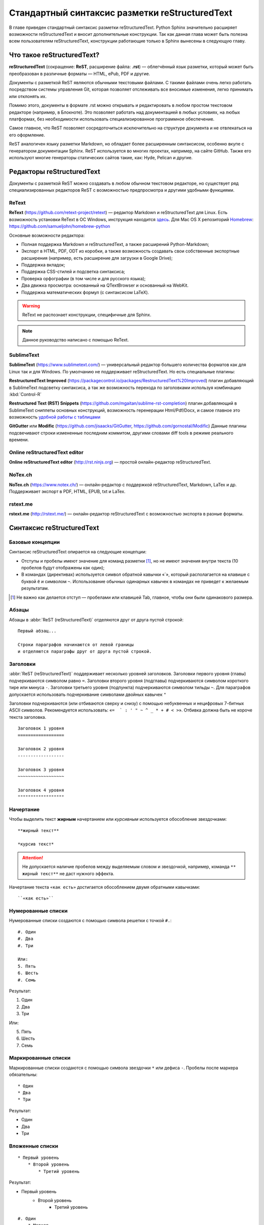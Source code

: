 .. Список автозамен:
.. |rest| replace:: reStructuredText


.. Дата:
.. |date| date:: %d.%m.%Y
.. |time| date:: %H:%M


.. _rst-markup-label:

Стандартный синтаксис разметки reStructuredText
===============================================

В главе приведен стандартный синтаксис разметки reStructuredText. Python Sphinx значительно расширяет возможности reStructuredText и вносит дополнительные конструкции. Так как данная глава может быть полезна всем пользователям reStructuredText, конструкции работающие только в Sphinx вынесены в следующую главу.

---------------------------
Что такое reStructuredText?
---------------------------

**reStructuredText** (сокращение: **ReST**, расширение файла: **.rst**) — облегчённый язык разметки, который может быть преобразован в различные форматы — HTML, ePub, PDF и другие.

Документы с разметкой ReST являются обычными текстовыми файлами. С такими файлами очень легко работать посредством системы управления Git, которая позволяет отслеживать все вносимые изменения, легко принимать или отклонять их.

Помимо этого, документы в формате .rst можно открывать и редактировать в любом простом текстовом редакторе (например, в Блокноте). Это позволяет работать над документацией в любых условиях, на любых платформах, без необходимости использовать специализированное программное обеспечение.

Самое главное, что ReST позволяет сосредоточиться исключительно на структуре документа и не отвлекаться на его оформление.

ReST аналогичен языку разметки Markdown, но обладает более расширенным синтаксисом, особенно вкупе с генератором документации Sphinx.  ReST используется во многих проектах, например, на сайте GitHub. Также его используют многие генераторы статических сайтов такие, как: Hyde, Pelican и другие.

--------------------------
Редакторы reStructuredText
--------------------------

Документы с разметкой ReST можно создавать в любом обычном текстовом редакторе, но существует ряд специализированных редакторов ReST с возможностью предпросмотра и другими удобными функциями.

ReText
~~~~~~

**ReText** (https://github.com/retext-project/retext) — редактор Markdown и reStructuredText для Linux. Есть возможность установки ReText в ОС Windows, инструкция находится `здесь <http://sourceforge.net/p/retext/wiki/Windows%20Install%20of%20ReText/>`_. Для Mac OS X репозиторий `Homebrew <http://brew.sh/>`_: https://github.com/samueljohn/homebrew-python

Основные возможности редактора:

* Полная поддержка Markdown и reStructuredText, а также расширений Python-Markdown;
* Экспорт в HTML, PDF, ODT из коробки, а также возможность создавать свои собственные экспортные расширения (например, есть расширение для загрузки в Google Drive);
* Поддержка вкладок;
* Поддержка CSS-стилей и подсветка синтаксиса;
* Проверка орфографии (в том числе и для русского языка);
* Два движка просмотра: основанный на QTextBrowser и основанный на WebKit.
* Поддержка математических формул (с синтаксисом LaTeX).
  
.. warning:: ReText не распознает конструкции, специфичные для Sphinx.

.. note:: Данное руководство написано с помощью ReText. 

SublimeText
~~~~~~~~~~~

**SublimeText** (https://www.sublimetext.com/) — универсальный редактор большего количества форматов как для Linux так и для Windows.
По умолчанию не поддерживает reStructuredText. Но есть специальные плагины:

**Restructured​Text Improved** (https://packagecontrol.io/packages/RestructuredText%20Improved) плагин добавляющий в SublimeText подсветку синтаксиса, 
а так же возможность перехода по заголовками используя комбинацию :kbd:`Control-R`

**Restructured Text (RST) Snippets** (https://github.com/mgaitan/sublime-rst-completion) плагин добавляющий в SublimeText сниппеты основных конструкций, возможность геренерации Html/Pdf/Docx,
и самое главное это возможность `удобной работы с таблицами <https://github.com/mgaitan/sublime-rst-completion#magic-tables>`_

**GitGutter** или **Modific** (https://github.com/jisaacks/GitGutter, https://github.com/gornostal/Modific) 
Данные плагины подсвечивают строки измененные последним коммитом, другими словами diff tools в режиме реального времени.

.. image:: _static/gutter.png

Online reStructuredText editor
~~~~~~~~~~~~~~~~~~~~~~~~~~~~~~

**Online reStructuredText editor** (http://rst.ninjs.org) — простой онлайн-редактор reStructuredText. 


NoTex.ch
~~~~~~~~

**NoTex.ch** (https://www.notex.ch/) — онлайн-редактор с поддержкой reStructuredText, Markdown, LaTex и др. Поддерживает экспорт в PDF, HTML, EPUB, txt и LaTex.


rstext.me
~~~~~~~~~

**rstext.me** (http://rstext.me/) — онлайн-редактор reStructuredText с возможностью экспорта в разные форматы.


--------------------------
Синтаксис reStructuredText
--------------------------

Базовые концепции
~~~~~~~~~~~~~~~~~

Синтаксис reStructuredText опирается на следующие концепции:

* Отступы и пробелы имеют значение для команд разметки [#]_, но не имеют значения внутри текста (10 пробелов будут отображены как один);
* В командах (директивах) используется символ обратной кавычки «`», который располагается на клавише с буквой ``ё`` и символом ``~``. Использование обычных одинарных кавычек в командах не приведет к желаемым результатам.

.. [#] Не важно как делается отступ — пробелами или клавишей Tab, главное, чтобы они были одинакового размера.

Абзацы
~~~~~~

Абзацы в :abbr:`ReST (reStructuredText)` отделяются друг от друга пустой строкой:
::
    
    Первый абзац...
    
    Строки параграфов начинаются от левой границы
    и отделяются параграфы друг от друга пустой строкой. 
    
Заголовки
~~~~~~~~~

:abbr:`ReST (reStructuredText)` поддерживает несколько уровней заголовков. Заголовки первого уровня (главы) подчеркиваются символом равно ``=``. Заголовки второго уровня (подглавы) подчеркиваются символом короткого тире или минуса ``-``. Заголовки третьего уровня (подпункта) подчеркиваются символом тильды  ``~``. Для параграфов допускается использовать подчеркивание символами двойных кавычек ``"``  

Заголовки подчеркиваются (или отбиваются сверху и снизу) с помощью небуквенных 
и нецифровых 7­-битных ASCII символов. Рекомендуется использовать: «``= ­ ` : ' " ~ ^ _ * + # < >``». Отбивка должна быть не короче текста заголовка.

::

    Заголовок 1 уровня
    ==================
    
    Заголовок 2 уровня
    ------------------
    
    Заголовок 3 уровня
    ~~~~~~~~~~~~~~~~~~
    
    Заголовок 4 уровня
    """"""""""""""""""
    
Начертание
~~~~~~~~~~

Чтобы выделить текст **жирным** начертанием или *курсивным* используется обособление звездочками:
::

    **жирный текст**
    
    *курсив текст*

.. attention:: Не допускается наличие пробелов между выделяемым словом и звездочкой, например, команда ``** жирный текст**`` не даст нужного эффекта.

Начертание текста ``«как есть»`` достигается обособлением двумя обратными кавычками:
::

    ``«как есть»``
    

Нумерованные списки
~~~~~~~~~~~~~~~~~~~

Нумерованные списки создаются с помощью символа решетки с точкой ``#.``:
::

    #. Один
    #. Два
    #. Три
    
    Или:
    5. Пять
    6. Шесть
    #. Семь

Результат:

#. Один
#. Два
#. Три

Или:

5. Пять
6. Шесть
#. Семь


Маркированные списки
~~~~~~~~~~~~~~~~~~~~
Маркированные списки создаются с помощью символа звездочки ``*`` или дефиса ``-``. Пробелы после маркера обязательны:
::

    * Один
    * Два
    * Три

Результат:

* Один
* Два
* Три


Вложенные списки
~~~~~~~~~~~~~~~~
::

    * Первый уровень 
        * Второй уровень
            * Третий уровень   

Результат:

* Первый уровень
    * Второй уровень
        * Третий уровень   

::

    #. Один
        * Маркер
    #. Два
        #. Номер

Результат:

#. Один
    * Маркер
#. Два
    #. Номер
    

Верхний и нижние индексы
~~~~~~~~~~~~~~~~~~~~~~~~

Верхние и нижние индексы добавляются с помощью команд  ``:sub:`` и ``:sup:``.
::

    H\ :sub:`2`\ O
    E = mc\ :sup:`2`
    
Результат:

* H\ :sub:`2`\ O
* E = mc\ :sup:`2`

Другой способ с помощью автозамены:
::

    Химическая формула воды — |H2O|.
    
    .. |H2O| replace:: H\ :sub:`2`\ O

Химическая формула воды — |H2O|.

.. |H2O| replace:: H\ :sub:`2`\ O


Определения
~~~~~~~~~~~
В :abbr:`ReST (reStructuredText)` можно набрать два типа определений:
::
    
    :Первый: В прямоугольном треугольнике квадрат длины
             гипотенузы равен сумме квадратов длин катетов.

    Второй
        В прямоугольном треугольнике квадрат длины
        гипотенузы равен сумме квадратов длин катетов.

Результат:
    
:Первый: В прямоугольном треугольнике квадрат длины гипотенузы равен сумме квадратов длин катетов.

Второй
    В прямоугольном треугольнике квадрат длины гипотенузы равен сумме квадратов длин катетов.


Цитаты
~~~~~~

Для вставки цитат используется отступ, сделанный с помощью клавиши `Tab`:
::
        
    Основной текст:
      
        Цитата неизвестного человека 
        
        --Аноним


Результат:

    Цитата неизвестного человека 
        
    --Аноним

Эпиграф
~~~~~~~

::

    .. epigraph::

       *«Если бы двери восприятия были чисты, всё
       предстало бы человеку таким, как оно есть — бесконечным»*
    
       -- Уильям Блэйк

Результат:

.. epigraph::

   *«Если бы двери восприятия были чисты, всё
   предстало бы человеку таким, как оно есть — бесконечным»*

   -- |nbsp| Уильям Блэйк

.. |nbsp| unicode:: U+00A0




Оформление эпиграфа зависит от настроек HTML-темы или используемого шаблона LaTeX.


В американской типографике, в отличие от европейской, не принято отбивать тире пробелами. Чтобы получить пробел между тире и автором я использовал функцию `Автозамены (Подстановки)`_. В моем случае код эпиграфа выглядит так:
::

    .. epigraph::

       *«Если бы двери восприятия были чисты, всё 
       предстало бы человеку таким, как оно есть — бесконечным»*
    
       -- |nbsp| Уильям Блэйк
       
       .. |nbsp| unicode:: U+00A0
       
.. _rst-footnotes-label:
      
Сноски
~~~~~~

Сноски могут быть разного вида:
::
    
    Числовая сноска [5]_.
    
    .. [5] Сюда ведет числовая сноска.
    
    Сноски с автоматической [#]_ нумерацией [#]_.
    
    .. [#] Это первая сноска.
    .. [#] Это вторая сноска.
    
    Авто­символ сносок используйте вот так [*]_ и [*]_.
    
    .. [*] Это первый символ. 
    .. [*] Это второй символ.

Результаты:

Числовая сноска [5]_.
    
.. [5] Сюда ведет числовая сноска.
    
Сноски с автоматической [#]_ нумерацией [#]_.

.. [#] Это первая сноска.
.. [#] Это вторая сноска.

Авто­символ сносок используйте вот так [*]_ и [*]_.
    
.. [*] Это первый символ. 
.. [*] Это второй символ.


::
   
   Ссылки на цитаты выглядят так [CIT2002]_. 
   
   .. [CIT2002] Это цитата 
   (как часто используемая в журналах).


Ссылки на цитаты выглядят так [CIT2002]_. 
   
.. [CIT2002] Это цитата 
   (как часто используемая в журналах).

При экспорте в PDF сноски автоматически располагаются в конце страницы. Чтобы цитата располагалась в конце HTML-страницы, необходимо команду сноски располагать в конце *.rst* файла [CIT2003]_.


Комментарии
~~~~~~~~~~~
В :abbr:`ReST (reStructuredText)` можно оставлять комментарии, которые отображаются только в исходном файле ReST. Комментарии создаются с помощью двух точек в начале предложения ``..``. Для создания многострочных комментариев необходимо соблюдать отступ:
::
    
    .. Это комментарий
       Многострочный комментарий 
    
.. Это комментарий
   Много строчный комментарий 

.. _listing-rst:

Листинги (исходный код)
~~~~~~~~~~~~~~~~~~~~~~~
Если обособление обратными кавычками используется для визуального выделения команд в абзацах, то для примеров частей исходного кода используется команда из двух двоеточий ``::``:
::
    
    Посмотрим на исходный код:
    ::
    
        Пример исходного кода

.. warning:: Пустая строка между командой ``::`` и примером кода, а также отступ перед ним, обязательны.

Существуют другие способы ввода команды ``::``, например: ::
    
    Посмотрим на исходный код: ::
    
        Пример исходного кода

Или так::

    Посмотрим на исходный код::
    
        Пример исходного кода


В данном случае команда ``::`` будет верно истолкована, а двоеточие в тексте поставлено автоматически. Это более лаконичная форма записи.

Для вставки блоков исходного кода с подсветкой синтаксиса и нумерацией строк в Sphinx используются специальные команды, подробнее смотрите раздел :ref:`source-code-label`.


Автозамены (Подстановки)
~~~~~~~~~~~~~~~~~~~~~~~~

Язык |ReST| — очень гибкий язык разметки, который поддерживает функцию автозамены (подстановки).

.. |ReST| replace:: *reStructuredText*

::

    Язык |ReST| — очень гибкий язык разметки (подстановки).
    
    .. |ReST| replace:: *reStructuredText*

Для удобства я в начале каждого файла делаю список автозамен. 

Использование символов юникод (unicode)
~~~~~~~~~~~~~~~~~~~~~~~~~~~~~~~~~~~~~~~
С функцией автозамены связана функция вставки символов unicode:
::

    Copyright |copy| 2015, |LibreRussia (TM)| |---| все права защищены.

    .. |copy| unicode:: 0xA9 .. знак копирайта
    .. |LibreRussia (TM)| unicode:: LibreRussia U+2122 .. символ торговой марки
    .. |---| unicode:: U+02014 .. длинное тире
       
Получится такой результат:

Copyright |copy| 2015, |LibreRussia (TM)| |---| все права защищены.

.. |copy| unicode:: 0xA9 .. знак копирайта
.. |LibreRussia (TM)| unicode:: LibreRussia U+2122 .. символ торговой марки
.. |---| unicode:: U+02014 .. длинное тире
   
Дата и время
~~~~~~~~~~~~
::
    
    .. |date| date:: %d.%m.%Y
    .. |time| date:: %H:%M

    Текущая дата |date| и время |time|


.. |date| date:: %d.%m.%Y
.. |time| date:: %H:%M


Результат: Текущая дата |date| и время |time| (на момент генерации документа).


Sphinx добавляет дополнительные команды автозамены, которые не требуют объявления. Подробнее о них написано в следующей главе.

Вставка текста из других файлов
~~~~~~~~~~~~~~~~~~~~~~~~~~~~~~~
ReST позволяет вставлять текст из других файлов:
::
    
        .. include:: имя_файла

Черта (Линия)
~~~~~~~~~~~~~

Иногда возникает необходимость  визуально отделить абзац, для этого можно воспользоваться чертой, достаточно поставить подряд несколько дефисов (не меньше 4-х), также можно воспользоваться нижним подчеркиванием:
::
    
    --------
    
    ________


.. warning:: Символы черты должны быть отбиты пустыми строками до и после.

.. warning:: Черта не должна завершать документ. Черта, расположенная в самом конце документа может вызывать ошибки при сборке.

Ссылки
~~~~~~

Внешние ссылки создаются так:
::

    1. Внешние ссылки выглядят так: ссылка_. 
    
    .. _ссылка: http://librerussia.blogspot.ru/
    
    2. Если несколько слов, тогда так: `ссылка в несколько слов`_. 
    
    .. _`ссылка в несколько слов`: http://librerussia.blogspot.ru/
    
    3. `Более компактная запись ссылок <http://librerussia.blogspot.ru/>`_

Результат:

1. Внешние ссылки выглядят так: ссылка_. 
    
.. _ссылка: http://librerussia.blogspot.ru/
    
2. Если несколько слов, тогда так: `ссылка в несколько слов`_. 
    
.. _`ссылка в несколько слов`: http://librerussia.blogspot.ru/
    
3. `Более компактная запись ссылок <http://librerussia.blogspot.ru/>`_


Внутренние ссылки делаются так:
::
    
    Внутренние ссылки делаются так_
    
    .. _так:


Ссылками также являются и заголовки разделов, например, `Таблицы`_ :
::
    
    Ссылка на раздел создается так `Таблицы`_ .
    Достаточно в обратных кавычках написать название заголовка.


Sphinx расширяет возможности создания ссылок, в том числе позволяет ссылаться на заголовки в других документах. Подробнее читайте раздел :ref:`cross-ref-label`.

.. _img-label:

Изображения и иллюстрации
~~~~~~~~~~~~~~~~~~~~~~~~~

Вставка изображения между слов |кубик-рубика| осуществляться с помощью функции автозамены:
::
    
    Вставка изображения между слов |кубик-рубика| осуществляться с помощью функции автозамены:
    
    .. |кубик-рубика| image:: _static/favicon.ico


.. |кубик-рубика| image:: _static/favicon.ico

Вставка изображений между абзацами осуществляется так:

::

    .. figure:: _static/favicon.png
           :scale: 300 %
           :align: center
           :alt: Альтернативный текст
        
           Подпись изображения
        
           Легенда изображения. 

.. _my-favicon:

.. figure:: _static/favicon.png
           :scale: 300 %
           :align: center
           :alt: Альтернативный текст
        
           Подпись изображения
        
           Легенда изображения. 

Параметр ``:scale:`` устанавливает масштаб изображений.

Параметр ``:align:`` устанавливает обтекание текстом, может принимать опции ``left``, ``center`` или ``right``.

Ещё один способ:
::

    .. image:: picture.jpeg
       :height: 100px
       :width: 200 px
       :scale: 50 %
       :alt: alternate text
       :align: right


.. _table-label:

Таблицы
~~~~~~~

Создавать таблицы можно несколькими способами:
::

    .. table:: Заголовок таблицы (Внимание! Отступ таблицы относительно
               команды ..``table::`` обязателен)
    
        +------------------------+------------+----------+----------+
        | Header row, column 1   | Header 2   | Header 3 | Header 4 |
        | (header rows optional) |            |          |          |
        +========================+============+==========+==========+
        | body row 1, column 1   | column 2   | column 3 | column 4 |
        +------------------------+------------+----------+----------+
        | body row 2             | Cells may span columns.          |
        +------------------------+------------+---------------------+
        | body row 3             | Cells may  | - Table cells       |
        +------------------------+ span rows. | - contain           |
        | body row 4             |            | - body elements.    |
        +------------------------+------------+---------------------+

.. important:: Отступ таблицы относительно команды ``.. table::`` обязателен

Результат:

.. table:: Заголовок таблицы (Внимание! Отступ таблицы относительно команды  ``.. table::`` обязателен)

    +------------------------+------------+----------+----------+
    | Header row, column 1   | Header 2   | Header 3 | Header 4 |
    | (header rows optional) |            |          |          |
    +========================+============+==========+==========+
    | body row 1, column 1   | column 2   | column 3 | column 4 |
    +------------------------+------------+----------+----------+
    | body row 2             | Cells may span columns.          |
    +------------------------+------------+---------------------+
    | body row 3             | Cells may  | - Table cells       |
    +------------------------+ span rows. | - contain           |
    | body row 4             |            | - body elements.    |
    +------------------------+------------+---------------------+

Простая таблица:
::
    
    .. table:: Простая таблица
        =====  =====  =======
          A      B    A and B
        =====  =====  =======
        False  False  False
        True   False  False
        False  True   False
        True   True   True
        =====  =====  =======


Результат:

.. table:: Простая таблица

    =====  =====  =======
      A      B    A and B
    =====  =====  =======
    False  False  False
    True   False  False
    False  True   False
    True   True   True
    =====  =====  =======


Ещё один пример:
::
    
    .. table:: Простая таблица со сложной шапкой    
    
        =====  =====  ======
           Inputs     Output
        ------------  ------
          A      B    A or B
        =====  =====  ======
        False  False  False
        True   False  True
        False  True   True
        True   True   True
        =====  =====  ======
    
Результат:   
 
.. table:: Простая таблица со сложной шапкой   
       
    =====  =====  ======
       Inputs     Output
    ------------  ------
      A      B    A or B
    =====  =====  ======
    False  False  False
    True   False  True
    False  True   True
    True   True   True
    =====  =====  ======

Ещё один тип таблицы — CSV-таблица:

::

    .. csv-table:: CSV-таблица
       :header: "Treat", "Quantity", "Description"
       :widths: 15, 10, 30
    
       "Albatross", 2.99, "On a stick!"
       "Crunchy Frog", 1.49, "If we took the bones out, it wouldn't be
       crunchy, now would it?"
       "Gannet Ripple", 1.99, "On a stick!"

Результат: 

.. _cvs-table:

.. csv-table:: CSV-таблица
   :header: "Treat", "Quantity", "Description"
   :widths: 15, 10, 30

   "Albatross", 2.99, "On a stick!"
   "Crunchy Frog", 1.49, "If we took the bones out, it wouldn't be
   crunchy, now would it?"
   "Gannet Ripple", 1.99, "On a stick!"


.. note:: Смотрите также статью `reStructuredText (ReST): Быстрый способ ввода таблиц  <http://librerussia.blogspot.ru/2015/02/restructuredtext-csv-table.html>`_

Ещё один тип таблицы — таблица в виде списка: 
::

    .. list-table:: Таблица в виде списка
       :widths: 15 10 30
       :header-rows: 1
    
       * - Treat
         - Quantity
         - Description
       * - Albatross
         - 2.99
         - On a stick!
       * - Crunchy Frog
         - 1.49
         - If we took the bones out, it wouldn't be
           crunchy, now would it?
       * - Gannet Ripple
         - 1.99
         - On a stick!

.. list-table:: Таблица в виде списка
   :widths: 15 10 30
   :header-rows: 1

   * - Treat
     - Quantity
     - Description
   * - Albatross
     - 2.99
     - On a stick!
   * - Crunchy Frog
     - 1.49
     - If we took the bones out, it wouldn't be
       crunchy, now would it?
   * - Gannet Ripple
     - 1.99
     - On a stick!


Формулы
~~~~~~~

Вставка формул осуществляется командой ``.. math::``. Для ввода формул используется синтаксис LaTeX:

::

    .. math::
       
       \alpha_t(i) = P(O_1, O_2, … O_t, q_t = S_i \lambda)

Результат:      

.. math::
      
    \alpha_t(i) = P(O_1, O_2, … O_t, q_t = S_i \lambda)
   

Sphinx расширяет возможности отображения формул, добавляя возможность ссылаться на них. Подробнее в разделе :ref:`math-insert-label`. Также смотрите раздел :ref:`math-errors2-label`.

.. note:: `Таблица математических символов <https://ru.wikipedia.org/wiki/Таблица_математических_символов>`_


.. _admonitions-label:

Блоки примечаний и предупреждений
~~~~~~~~~~~~~~~~~~~~~~~~~~~~~~~~~

Блоки примечаний и предупреждений используются для сообщения дополнительной информации. Локализация заголовков и оформление блоков зависит от используемого шаблона. В стандартном шаблоне, используемом на сайте ReadTheDocs.org все блоки имеют собственное оформление, а локализация заголовков зависит от выбранного языка. Также язык настраивается в файле конфигурации Sphinx ``conf.py``.

.. attention:: Блок **Внимание**, команда: ``.. attention::``

.. caution:: Блок **Осторожно**, команда: ``.. caution::``

.. danger:: Блок **Опасно**, команда: ``.. danger::``

.. error:: Блок **Ошибка**, команда: ``.. error::``

.. hint:: Блок **Подсказка**, команда: ``.. hint::``
 
.. important:: Блок **Важно**, команда: ``.. important::``

.. note:: Блок **Примечание**, команда: ``.. note::``

.. tip:: Блок **Совет**, команда: ``.. tip::``

.. warning:: Блок **Предупреждение**, команда: ``.. warning::``


Код блоков выглядит так:
::

    .. tip:: Блок **Совет**, команда: ``.. tip::``


.. _rst-cont-label:

Содержание
~~~~~~~~~~

На основе заголовков ReST автоматически создает оглавление, которое вставляется командой ``.. contents::``:
::

    .. contents:: Оглавление
       :depth: 2
    
    или
    
    .. contents:: Содержание
       :depth: 3

Параметр ``:depth:`` задает уровни заголовков, которые будут включены в оглавление.

Результат:

.. contents:: Оглавление
   :depth: 2
    
или
    
.. contents:: Содержание
   :depth: 3


.. _meta-label:

Метаданные. Тег META
~~~~~~~~~~~~~~~~~~~~

Имеется возможность добавлять метаданные каждой из страниц непосредственно в rst файлы  с помощью директивы ``.. meta::``:
::

    .. meta::
       :description: The reStructuredText plaintext markup language
       :keywords: plaintext, markup language

Будет преобразовано в:
:: 

    <meta name="description"
    content="The reStructuredText plaintext markup language">
    <meta name="keywords" content="plaintext, markup language">


Другие атрибуты:
::
    
    .. meta::
       :description lang=en: An amusing story
       :description lang=fr: Une histoire amusante

::
    
    .. meta::
       :http-equiv=Content-Type: text/html; charset=ISO-8859-1

Подробнее смотрите раздел `HTML-Specific <http://docutils.sourceforge.net/docs/ref/rst/directives.html#meta>`_ официальной документации reStructuredText.

-----

.. [CIT2003] Код вставки этой цитаты ``.. [CIT2003]`` размещен в самом конце *.rst* файла.
